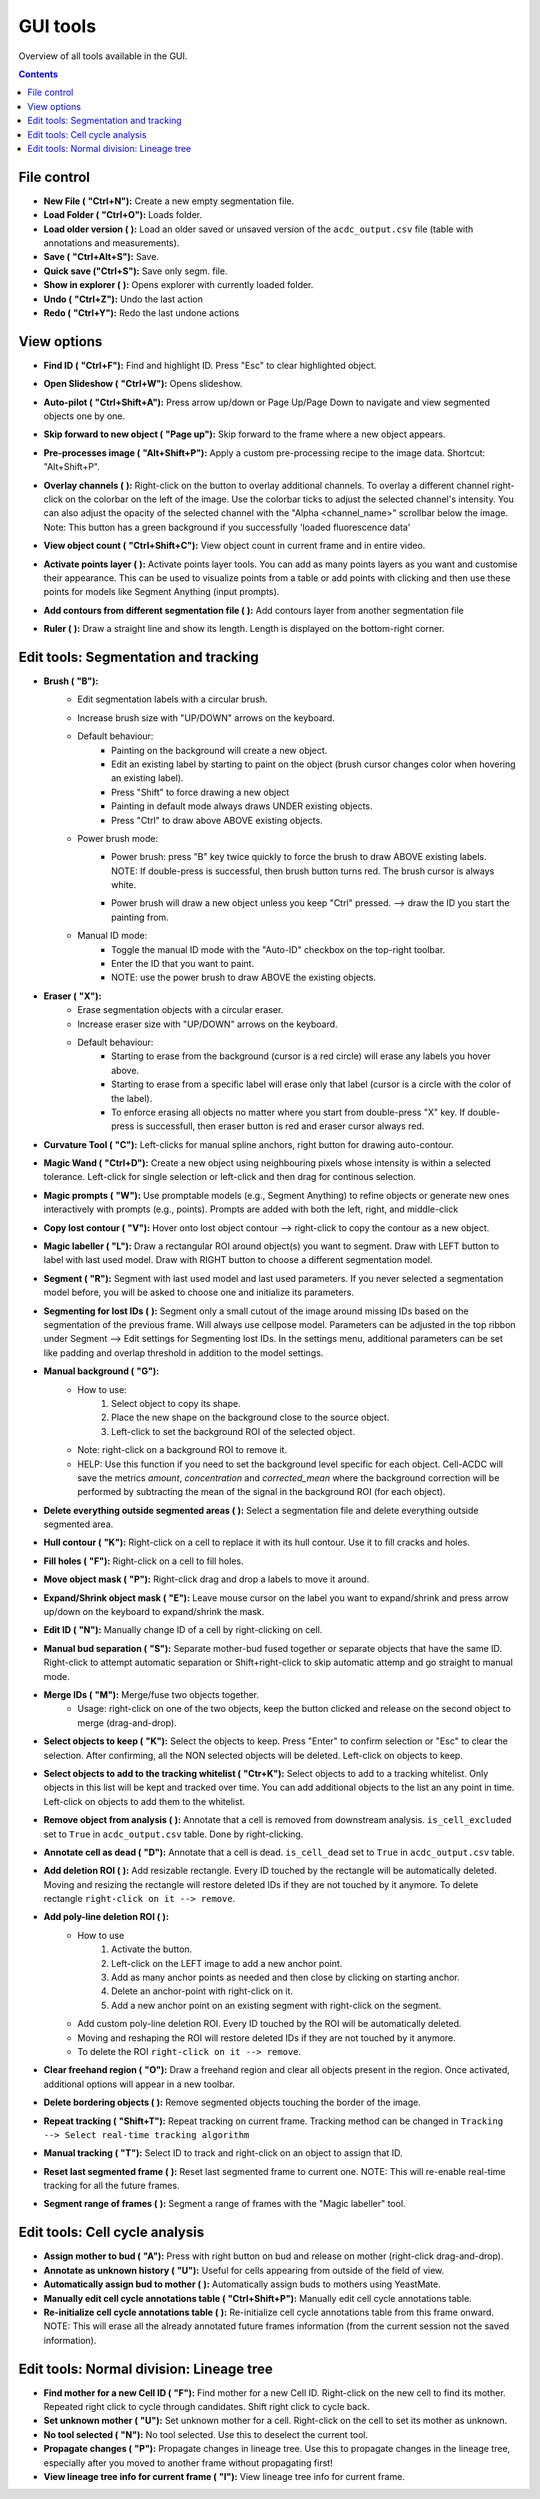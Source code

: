 .. |newAction| image:: https://raw.githubusercontent.com/SchmollerLab/Cell_ACDC/3dcf5611281c35e3cf8b7676ca7c00c9b17ee8e7/cellacdc/resources/icons/file-new.svg
    :target: https://github.com/SchmollerLab/Cell_ACDC/blob/main/cellacdc/resources/icons/file-new.svg 
    :alt: file-new icon
    :height: 16px
    :width: 16px

.. |openFolderAction| image:: https://raw.githubusercontent.com/SchmollerLab/Cell_ACDC/3dcf5611281c35e3cf8b7676ca7c00c9b17ee8e7/cellacdc/resources/icons/folder-open.svg
    :target: https://github.com/SchmollerLab/Cell_ACDC/blob/main/cellacdc/resources/icons/folder-open.svg 
    :alt: folder-open icon
    :height: 16px
    :width: 16px

.. |manageVersionsAction| image:: https://raw.githubusercontent.com/SchmollerLab/Cell_ACDC/3dcf5611281c35e3cf8b7676ca7c00c9b17ee8e7/cellacdc/resources/icons/manage_versions.svg
    :target: https://github.com/SchmollerLab/Cell_ACDC/blob/main/cellacdc/resources/icons/manage_versions.svg 
    :alt: manageVersionsAction icon
    :height: 16px
    :width: 16px

.. |saveAction| image:: https://raw.githubusercontent.com/SchmollerLab/Cell_ACDC/3dcf5611281c35e3cf8b7676ca7c00c9b17ee8e7/cellacdc/resources/icons/file-save.svg
    :target: https://github.com/SchmollerLab/Cell_ACDC/blob/main/cellacdc/resources/icons/file-save.svg 
    :alt: saveAction icon
    :height: 16px
    :width: 16px

.. |showInExplorerAction| image:: https://raw.githubusercontent.com/SchmollerLab/Cell_ACDC/3dcf5611281c35e3cf8b7676ca7c00c9b17ee8e7/cellacdc/resources/icons/drawer.svg
    :target: https://github.com/SchmollerLab/Cell_ACDC/blob/main/cellacdc/resources/icons/drawer.svg 
    :alt: showInExplorerAction icon
    :height: 16px
    :width: 16px

.. |undoAction| image:: https://raw.githubusercontent.com/SchmollerLab/Cell_ACDC/3dcf5611281c35e3cf8b7676ca7c00c9b17ee8e7/cellacdc/resources/icons/undo.svg
    :target: https://github.com/SchmollerLab/Cell_ACDC/blob/main/cellacdc/resources/icons/undo.svg
    :alt: undoAction icon
    :height: 16px
    :width: 16px

.. |redoAction| image:: https://raw.githubusercontent.com/SchmollerLab/Cell_ACDC/3dcf5611281c35e3cf8b7676ca7c00c9b17ee8e7/cellacdc/resources/icons/redo.svg
    :target: https://github.com/SchmollerLab/Cell_ACDC/blob/main/cellacdc/resources/icons/redo.svg
    :alt: redoAction icon
    :height: 16px
    :width: 16px

.. |findIdAction| image:: https://raw.githubusercontent.com/SchmollerLab/Cell_ACDC/3dcf5611281c35e3cf8b7676ca7c00c9b17ee8e7/cellacdc/resources/icons/find.svg
    :target: https://github.com/SchmollerLab/Cell_ACDC/blob/main/cellacdc/resources/icons/find.svg 
    :alt: findIdAction icon
    :height: 16px
    :width: 16px

.. |autoPilotButton| image:: https://raw.githubusercontent.com/SchmollerLab/Cell_ACDC/3dcf5611281c35e3cf8b7676ca7c00c9b17ee8e7/cellacdc/resources/icons/find.svg
    :target: https://github.com/SchmollerLab/Cell_ACDC/blob/main/cellacdc/resources/icons/auto-pilot.svg 
    :alt: autoPilotButton icon
    :height: 16px
    :width: 16px

.. |slideshowButton| image:: https://raw.githubusercontent.com/SchmollerLab/Cell_ACDC/3dcf5611281c35e3cf8b7676ca7c00c9b17ee8e7/cellacdc/resources/icons/eye-plus.svg
    :target: https://github.com/SchmollerLab/Cell_ACDC/blob/main/cellacdc/resources/icons/eye-plus.svg 
    :alt: slideshowButton icon
    :height: 16px
    :width: 16px

.. |skipToNewIdAction| image:: https://raw.githubusercontent.com/SchmollerLab/Cell_ACDC/3dcf5611281c35e3cf8b7676ca7c00c9b17ee8e7/cellacdc/resources/icons/skip_forward_new_ID.svg
    :target: https://github.com/SchmollerLab/Cell_ACDC/blob/main/cellacdc/resources/icons/skip_forward_new_ID.svg 
    :alt: skipToNewIdAction icon
    :height: 16px
    :width: 16px

.. |preprocessImageAction| image:: https://raw.githubusercontent.com/SchmollerLab/Cell_ACDC/main/cellacdc/resources/icons/filter_image.svg
    :target: https://github.com/SchmollerLab/Cell_ACDC/blob/main/cellacdc/resources/icons/filter_image.svg
    :alt: preprocessImageAction icon
    :height: 16px
    :width: 16px

.. |overlayButton| image:: https://raw.githubusercontent.com/SchmollerLab/Cell_ACDC/main/cellacdc/resources/icons/overlay1.svg
    :target: https://github.com/SchmollerLab/Cell_ACDC/blob/main/cellacdc/resources/icons/overlay1.svg
    :alt: overlayButton icon
    :height: 16px
    :width: 16px

.. |countObjsButton| image:: https://raw.githubusercontent.com/SchmollerLab/Cell_ACDC/main/cellacdc/resources/icons/count_objects.svg
    :target: https://github.com/SchmollerLab/Cell_ACDC/blob/main/cellacdc/resources/icons/count_objects.svg
    :alt: countObjsButton icon
    :height: 16px
    :width: 16px

.. |addPointsLayerAction| image:: https://raw.githubusercontent.com/SchmollerLab/Cell_ACDC/3dcf5611281c35e3cf8b7676ca7c00c9b17ee8e7/cellacdc/resources/icons/addPointsLayer.svg
    :target: https://github.com/SchmollerLab/Cell_ACDC/blob/main/cellacdc/resources/icons/addPointsLayer.svg 
    :alt: addPointsLayerAction icon
    :height: 16px
    :width: 16px

.. |togglePointsLayerAction| image:: ../../resources/icons/pointsLayer.svg
    :alt: addPointsLayerAction icon
    :height: 16px
    :width: 16px

.. |overlayLabelsButton| image:: https://raw.githubusercontent.com/SchmollerLab/Cell_ACDC/3dcf5611281c35e3cf8b7676ca7c00c9b17ee8e7/cellacdc/resources/icons/overlay_labels.svg
    :target: https://github.com/SchmollerLab/Cell_ACDC/blob/main/cellacdc/resources/icons/overlay_labels.svg 
    :alt: overlayLabelsButton icon
    :height: 16px
    :width: 16px

.. |rulerButton| image:: https://raw.githubusercontent.com/SchmollerLab/Cell_ACDC/3dcf5611281c35e3cf8b7676ca7c00c9b17ee8e7/cellacdc/resources/icons/ruler.svg
    :target: https://github.com/SchmollerLab/Cell_ACDC/blob/main/cellacdc/resources/icons/ruler.svg 
    :alt: rulerButton icon
    :height: 16px
    :width: 16px

.. |brushButton| image:: https://raw.githubusercontent.com/SchmollerLab/Cell_ACDC/3dcf5611281c35e3cf8b7676ca7c00c9b17ee8e7/cellacdc/resources/icons/brush.svg
    :target: https://github.com/SchmollerLab/Cell_ACDC/blob/main/cellacdc/resources/icons/brush.svg 
    :alt: brushButton icon
    :height: 16px
    :width: 16px

.. |eraserButton| image:: https://raw.githubusercontent.com/SchmollerLab/Cell_ACDC/3dcf5611281c35e3cf8b7676ca7c00c9b17ee8e7/cellacdc/resources/icons/eraser.svg
    :target: https://github.com/SchmollerLab/Cell_ACDC/blob/main/cellacdc/resources/icons/eraser.svg 
    :alt: eraserButton icon
    :height: 16px
    :width: 16px

.. |curvToolButton| image:: https://raw.githubusercontent.com/SchmollerLab/Cell_ACDC/3dcf5611281c35e3cf8b7676ca7c00c9b17ee8e7/cellacdc/resources/icons/curvature-tool.svg
    :target: https://github.com/SchmollerLab/Cell_ACDC/blob/main/cellacdc/resources/icons/curvature-tool.svg 
    :alt: curvToolButton icon
    :height: 16px
    :width: 16px

.. |wandToolButton| image:: https://raw.githubusercontent.com/SchmollerLab/Cell_ACDC/3dcf5611281c35e3cf8b7676ca7c00c9b17ee8e7/cellacdc/resources/icons/magic_wand.svg
    :target: https://github.com/SchmollerLab/Cell_ACDC/blob/main/cellacdc/resources/icons/magic_wand.svg 
    :alt: wandToolButton icon
    :height: 16px
    :width: 16px

.. |magicPromptsToolButton| image:: https://raw.githubusercontent.com/SchmollerLab/Cell_ACDC/3dcf5611281c35e3cf8b7676ca7c00c9b17ee8e7/cellacdc/resources/icons/magic-prompts.svg
    :target: https://github.com/SchmollerLab/Cell_ACDC/blob/main/cellacdc/resources/icons/magic-prompts.svg 
    :alt: magicPromptsToolButton icon
    :height: 16px
    :width: 16px

.. |copyLostObjButton| image:: https://raw.githubusercontent.com/SchmollerLab/Cell_ACDC/3dcf5611281c35e3cf8b7676ca7c00c9b17ee8e7/cellacdc/resources/icons/copyContour.svg
    :target: https://github.com/SchmollerLab/Cell_ACDC/blob/main/cellacdc/resources/icons/copyContour.svg
    :alt: copyLostObjButton icon
    :height: 16px
    :width: 16px

.. |labelRoiButton| image:: https://raw.githubusercontent.com/SchmollerLab/Cell_ACDC/3dcf5611281c35e3cf8b7676ca7c00c9b17ee8e7/cellacdc/resources/icons/label_roi.svg
    :target: https://github.com/SchmollerLab/Cell_ACDC/blob/main/cellacdc/resources/icons/label_roi.svg
    :alt: labelRoiButton icon
    :height: 16px
    :width: 16px

.. |segmentToolAction| image:: https://raw.githubusercontent.com/SchmollerLab/Cell_ACDC/3dcf5611281c35e3cf8b7676ca7c00c9b17ee8e7/cellacdc/resources/icons/segment.svg
    :target: https://github.com/SchmollerLab/Cell_ACDC/blob/main/cellacdc/resources/icons/segment.svg 
    :alt: segmentToolAction icon
    :height: 16px
    :width: 16px

.. |SegForLostIDsButton| image:: https://raw.githubusercontent.com/SchmollerLab/Cell_ACDC/3dcf5611281c35e3cf8b7676ca7c00c9b17ee8e7/cellacdc/resources/icons/addDelPolyLineRoi_cursor.svg
    :target: https://github.com/SchmollerLab/Cell_ACDC/blob/main/cellacdc/resources/icons/addDelPolyLineRoi_cursor.svg
    :alt: SegForLostIDsButton icon
    :height: 16px
    :width: 16px

.. |manualBackgroundButton| image:: https://raw.githubusercontent.com/SchmollerLab/Cell_ACDC/3dcf5611281c35e3cf8b7676ca7c00c9b17ee8e7/cellacdc/resources/icons/manual_background.svg
    :target: https://github.com/SchmollerLab/Cell_ACDC/blob/main/cellacdc/resources/icons/manual_background.svg
    :alt: manualBackgroundButton icon
    :height: 16px
    :width: 16px

.. |delObjsOutSegmMaskAction| image:: https://raw.githubusercontent.com/SchmollerLab/Cell_ACDC/3dcf5611281c35e3cf8b7676ca7c00c9b17ee8e7/cellacdc/resources/icons/del_objs_out_segm.svg
    :target: https://github.com/SchmollerLab/Cell_ACDC/blob/main/cellacdc/resources/icons/del_objs_out_segm.svg 
    :alt: delObjsOutSegmMaskAction icon
    :height: 16px
    :width: 16px

.. |hullContToolButton| image:: https://raw.githubusercontent.com/SchmollerLab/Cell_ACDC/3dcf5611281c35e3cf8b7676ca7c00c9b17ee8e7/cellacdc/resources/icons/hull.svg
    :target: https://github.com/SchmollerLab/Cell_ACDC/blob/main/cellacdc/resources/icons/hull.svg
    :alt: hullContToolButton icon
    :height: 16px
    :width: 16px

.. |fillHolesToolButton| image:: https://raw.githubusercontent.com/SchmollerLab/Cell_ACDC/3dcf5611281c35e3cf8b7676ca7c00c9b17ee8e7/cellacdc/resources/icons/fill_holes.svg
    :target: https://github.com/SchmollerLab/Cell_ACDC/blob/main/cellacdc/resources/icons/fill_holes.svg
    :alt: fillHolesToolButton icon
    :height: 16px
    :width: 16px

.. |moveLabelToolButton| image:: https://raw.githubusercontent.com/SchmollerLab/Cell_ACDC/3dcf5611281c35e3cf8b7676ca7c00c9b17ee8e7/cellacdc/resources/icons/moveLabel.svg
    :target: https://github.com/SchmollerLab/Cell_ACDC/blob/main/cellacdc/resources/icons/moveLabel.svg
    :alt: moveLabelToolButton icon
    :height: 16px
    :width: 16px

.. |expandLabelToolButton| image:: https://raw.githubusercontent.com/SchmollerLab/Cell_ACDC/3dcf5611281c35e3cf8b7676ca7c00c9b17ee8e7/cellacdc/resources/icons/expandLabel.svg
    :target: https://github.com/SchmollerLab/Cell_ACDC/blob/main/cellacdc/resources/icons/expandLabel.svg
    :alt: expandLabelToolButton icon
    :height: 16px
    :width: 16px

.. |editIDbutton| image:: https://raw.githubusercontent.com/SchmollerLab/Cell_ACDC/3dcf5611281c35e3cf8b7676ca7c00c9b17ee8e7/cellacdc/resources/icons/edit-id.svg
    :target: https://github.com/SchmollerLab/Cell_ACDC/blob/main/cellacdc/resources/icons/edit-id.svg
    :alt: editIDbutton icon
    :height: 16px
    :width: 16px

.. |separateBudButton| image:: https://raw.githubusercontent.com/SchmollerLab/Cell_ACDC/3dcf5611281c35e3cf8b7676ca7c00c9b17ee8e7/cellacdc/resources/icons/separate-bud.svg
    :target: https://github.com/SchmollerLab/Cell_ACDC/blob/main/cellacdc/resources/icons/separate-bud.svg
    :alt: separateBudButton icon
    :height: 16px
    :width: 16px

.. |mergeIDsButton| image:: https://raw.githubusercontent.com/SchmollerLab/Cell_ACDC/3dcf5611281c35e3cf8b7676ca7c00c9b17ee8e7/cellacdc/resources/icons/merge-IDs.svg
    :target: https://github.com/SchmollerLab/Cell_ACDC/blob/main/cellacdc/resources/icons/merge-IDs.svg
    :alt: mergeIDsButton icon
    :height: 16px
    :width: 16px

.. |keepIDsButton| image:: https://raw.githubusercontent.com/SchmollerLab/Cell_ACDC/3dcf5611281c35e3cf8b7676ca7c00c9b17ee8e7/cellacdc/resources/icons/keep_objects.svg
    :target: https://github.com/SchmollerLab/Cell_ACDC/blob/main/cellacdc/resources/icons/keep_objects.svg
    :alt: keepIDsButton icon
    :height: 16px
    :width: 16px

.. |whitelistIDsButton| image:: https://raw.githubusercontent.com/SchmollerLab/Cell_ACDC/3dcf5611281c35e3cf8b7676ca7c00c9b17ee8e7/cellacdc/resources/icons/whitelist.svg
    :target: https://github.com/SchmollerLab/Cell_ACDC/blob/main/cellacdc/resources/icons/whitelist.svg
    :alt: whitelistIDsButton icon
    :height: 16px
    :width: 16px

.. |binCellButton| image:: https://raw.githubusercontent.com/SchmollerLab/Cell_ACDC/3dcf5611281c35e3cf8b7676ca7c00c9b17ee8e7/cellacdc/resources/icons/bin.svg
    :target: https://github.com/SchmollerLab/Cell_ACDC/blob/main/cellacdc/resources/icons/bin.svg
    :alt: binCellButton icon
    :height: 16px
    :width: 16px

.. |ripCellButton| image:: https://raw.githubusercontent.com/SchmollerLab/Cell_ACDC/3dcf5611281c35e3cf8b7676ca7c00c9b17ee8e7/cellacdc/resources/icons/rip.svg
    :target: https://github.com/SchmollerLab/Cell_ACDC/blob/main/cellacdc/resources/icons/rip.svg
    :alt: ripCellButton icon
    :height: 16px
    :width: 16px

.. |addDelRoiAction| image:: https://raw.githubusercontent.com/SchmollerLab/Cell_ACDC/3dcf5611281c35e3cf8b7676ca7c00c9b17ee8e7/cellacdc/resources/icons/addDelRoi.svg
    :target: https://github.com/SchmollerLab/Cell_ACDC/blob/main/cellacdc/resources/icons/addDelRoi.svg
    :alt: addDelRoiAction icon
    :height: 16px
    :width: 16px

.. |drawClearRegionButton| image:: https://raw.githubusercontent.com/SchmollerLab/Cell_ACDC/3dcf5611281c35e3cf8b7676ca7c00c9b17ee8e7/cellacdc/resources/icons/clear_freehand_region.svg
    :target: https://github.com/SchmollerLab/Cell_ACDC/blob/main/cellacdc/resources/icons/clear_freehand_region.svg
    :alt: drawClearRegionButton icon
    :height: 16px
    :width: 16px

.. |addDelPolyLineRoiButton| image:: https://raw.githubusercontent.com/SchmollerLab/Cell_ACDC/3dcf5611281c35e3cf8b7676ca7c00c9b17ee8e7/cellacdc/resources/icons/addDelPolyLineRoi.svg
    :target: https://github.com/SchmollerLab/Cell_ACDC/blob/main/cellacdc/resources/icons/addDelPolyLineRoi.svg
    :alt: addDelPolyLineRoiButton icon
    :height: 16px
    :width: 16px

.. |delBorderObjAction| image:: https://raw.githubusercontent.com/SchmollerLab/Cell_ACDC/3dcf5611281c35e3cf8b7676ca7c00c9b17ee8e7/cellacdc/resources/icons/delBorderObj.svg
    :target: https://github.com/SchmollerLab/Cell_ACDC/blob/main/cellacdc/resources/icons/delBorderObj.svg
    :alt: delBorderObjAction icon
    :height: 16px
    :width: 16px

.. |repeatTrackingAction| image:: https://raw.githubusercontent.com/SchmollerLab/Cell_ACDC/3dcf5611281c35e3cf8b7676ca7c00c9b17ee8e7/cellacdc/resources/icons/repeat-tracking.svg
    :target: https://github.com/SchmollerLab/Cell_ACDC/blob/main/cellacdc/resources/icons/repeat-tracking.svg
    :alt: repeatTrackingAction icon
    :height: 16px
    :width: 16px

.. |manualTrackingButton| image:: https://raw.githubusercontent.com/SchmollerLab/Cell_ACDC/3dcf5611281c35e3cf8b7676ca7c00c9b17ee8e7/cellacdc/resources/icons/manual_tracking.svg
    :target: https://github.com/SchmollerLab/Cell_ACDC/blob/main/cellacdc/resources/icons/manual_tracking.svg
    :alt: manualTrackingButton icon
    :height: 16px
    :width: 16px


.. |reinitLastSegmFrameAction| image:: https://raw.githubusercontent.com/SchmollerLab/Cell_ACDC/3dcf5611281c35e3cf8b7676ca7c00c9b17ee8e7/cellacdc/resources/icons/reinitLastSegm.svg
    :target: https://github.com/SchmollerLab/Cell_ACDC/blob/main/cellacdc/resources/icons/reinitLastSegm.svg
    :alt: reinitLastSegmFrameAction icon
    :height: 16px
    :width: 16px

.. |assignBudMothButton| image:: https://raw.githubusercontent.com/SchmollerLab/Cell_ACDC/3dcf5611281c35e3cf8b7676ca7c00c9b17ee8e7/cellacdc/resources/icons/assign-motherbud.svg
    :target: https://github.com/SchmollerLab/Cell_ACDC/blob/main/cellacdc/resources/icons/assign-motherbud.svg
    :alt: assignBudMothButton icon
    :height: 16px
    :width: 16px

.. |setIsHistoryKnownButton| image:: https://raw.githubusercontent.com/SchmollerLab/Cell_ACDC/3dcf5611281c35e3cf8b7676ca7c00c9b17ee8e7/cellacdc/resources/icons/history.svg
    :target: https://github.com/SchmollerLab/Cell_ACDC/blob/main/cellacdc/resources/icons/history.svg
    :alt: setIsHistoryKnownButton icon
    :height: 16px
    :width: 16px

.. |assignBudMothAutoAction| image:: https://raw.githubusercontent.com/SchmollerLab/Cell_ACDC/3dcf5611281c35e3cf8b7676ca7c00c9b17ee8e7/cellacdc/resources/icons/autoAssign.svg
    :target: https://github.com/SchmollerLab/Cell_ACDC/blob/main/cellacdc/resources/icons/autoAssign.svg
    :alt: assignBudMothAutoAction icon
    :height: 16px
    :width: 16px

.. |editCcaToolAction| image:: https://raw.githubusercontent.com/SchmollerLab/Cell_ACDC/3dcf5611281c35e3cf8b7676ca7c00c9b17ee8e7/cellacdc/resources/icons/edit_cca.svg
    :target: https://github.com/SchmollerLab/Cell_ACDC/blob/main/cellacdc/resources/icons/edit_cca.svg
    :alt: editCcaToolAction icon
    :height: 16px
    :width: 16px

.. |reInitCcaAction| image:: https://raw.githubusercontent.com/SchmollerLab/Cell_ACDC/3dcf5611281c35e3cf8b7676ca7c00c9b17ee8e7/cellacdc/resources/icons/reinitCca.svg
    :target: https://github.com/SchmollerLab/Cell_ACDC/blob/main/cellacdc/resources/icons/reinitCca.svg
    :alt: reInitCcaAction icon
    :height: 16px
    :width: 16px

.. |labelRoiTrangeCheckbox| image:: images/segmentTrangeLabelRoiDocsImage.svg
    :target: https://github.com/SchmollerLab/Cell_ACDC/blob/main/cellacdc/resources/icons/label_roi.svg
    :alt: reInitCcaAction icon
    :height: 16px
    :width: 16px

.. |findNextMotherButton| image:: https://raw.githubusercontent.com/SchmollerLab/Cell_ACDC/3dcf5611281c35e3cf8b7676ca7c00c9b17ee8e7/cellacdc/resources/icons/magnGlass.svg
    :target: https://github.com/SchmollerLab/Cell_ACDC/blob/main/cellacdc/resources/icons/magnGlass.svg
    :alt: magnGlass icon
    :height: 16px
    :width: 16px

.. |unknownLineageButton| image:: https://raw.githubusercontent.com/SchmollerLab/Cell_ACDC/3dcf5611281c35e3cf8b7676ca7c00c9b17ee8e7/cellacdc/resources/icons/history.svg
    :target: https://github.com/SchmollerLab/Cell_ACDC/blob/main/cellacdc/resources/icons/history.svg
    :alt: history icon
    :height: 16px
    :width: 16px

.. |noToolLinTreeButton| image:: https://raw.githubusercontent.com/SchmollerLab/Cell_ACDC/3dcf5611281c35e3cf8b7676ca7c00c9b17ee8e7/cellacdc/resources/icons/arrow_cursor.svg
    :target: https://github.com/SchmollerLab/Cell_ACDC/blob/main/cellacdc/resources/icons/arrow_cursor.svg
    :alt: arrow_cursor icon
    :height: 16px
    :width: 16px

.. |propagateLinTreeButton| image:: https://raw.githubusercontent.com/SchmollerLab/Cell_ACDC/3dcf5611281c35e3cf8b7676ca7c00c9b17ee8e7/cellacdc/resources/icons/compute.svg
    :target: https://github.com/SchmollerLab/Cell_ACDC/blob/main/cellacdc/resources/icons/compute.svg
    :alt: compute icon
    :height: 16px
    :width: 16px

.. |viewLinTreeInfoButton| image:: https://raw.githubusercontent.com/SchmollerLab/Cell_ACDC/3dcf5611281c35e3cf8b7676ca7c00c9b17ee8e7/cellacdc/resources/icons/addCustomAnnotation.svg
    :target: https://github.com/SchmollerLab/Cell_ACDC/blob/main/cellacdc/resources/icons/addCustomAnnotation.svg
    :alt: addCustomAnnotation icon
    :height: 16px
    :width: 16px

GUI tools
=========

Overview of all tools available in the GUI.

.. contents::


File control
------------
* **New File (** |newAction| **"Ctrl+N"):**  Create a new empty segmentation file.
* **Load Folder (** |openFolderAction| **"Ctrl+O"):** Loads folder.
* **Load older version (** |manageVersionsAction| **):** Load an older saved or unsaved version of the ``acdc_output.csv`` file (table with annotations and measurements).
* **Save (** |saveAction| **"Ctrl+Alt+S"):** Save.
* **Quick save ("Ctrl+S"):** Save only segm. file.
* **Show in explorer (** |showInExplorerAction| **):** Opens explorer with currently loaded folder.
* **Undo (** |undoAction| **"Ctrl+Z"):** Undo the last action
* **Redo (** |redoAction| **"Ctrl+Y"):** Redo the last undone actions


View options
------------
* **Find ID (** |findIdAction| **"Ctrl+F"):** Find and highlight ID. Press "Esc" to clear highlighted object.
* **Open Slideshow (** |slideshowButton| **"Ctrl+W"):** Opens slideshow.
* **Auto-pilot (** |autoPilotButton| **"Ctrl+Shift+A"):** Press arrow up/down or Page Up/Page Down to navigate and view segmented objects one by one.
* **Skip forward to new object (** |skipToNewIdAction| **"Page up"):** Skip forward to the frame where a new object appears.
* **Pre-processes image (** |preprocessImageAction| **"Alt+Shift+P"):** Apply a custom pre-processing recipe to the image data. Shortcut: "Alt+Shift+P".
* | **Overlay channels (** |overlayButton| **):** Right-click on the button to overlay additional channels. To overlay a different channel right-click on the colorbar on the left of the image. Use the colorbar ticks to adjust the selected channel's intensity. You can also adjust the opacity of the selected channel with the "Alpha <channel_name>" scrollbar below the image. 
  | Note: This button has a green background if you successfully 'loaded fluorescence data'
* **View object count (** |countObjsButton| **"Ctrl+Shift+C"):** View object count in current frame and in entire video.
* **Activate points layer (** |togglePointsLayerAction| **):** Activate points layer tools. You can add as many points layers as you want and customise their appearance. This can be used to visualize points from a table or add points with clicking and then use these points for models like Segment Anything (input prompts).
* **Add contours from different segmentation file (** |overlayLabelsButton| **):** Add contours layer from another segmentation file
* **Ruler (** |rulerButton| **):** Draw a straight line and show its length. Length is displayed on the bottom-right corner.

Edit tools: Segmentation and tracking
-------------------------------------
* **Brush (** |brushButton| **"B"):** 
    * Edit segmentation labels with a circular brush.
    * Increase brush size with "UP/DOWN" arrows on the keyboard.  
    * Default behaviour:
        * Painting on the background will create a new object.
        * Edit an existing label by starting to paint on the object (brush cursor changes color when hovering an existing label).
        * Press "Shift" to force drawing a new object
        * Painting in default mode always draws UNDER existing objects.
        * Press "Ctrl" to draw above ABOVE existing objects.
    * Power brush mode:
        * | Power brush: press "B" key twice quickly to force the brush to draw ABOVE existing labels.
          | NOTE: If double-press is successful, then brush button turns red. The brush cursor is always white.
        * Power brush will draw a new object unless you keep "Ctrl" pressed. --> draw the ID you start the painting from.
    * Manual ID mode:
        * Toggle the manual ID mode with the "Auto-ID" checkbox on the top-right toolbar.
        * Enter the ID that you want to paint.
        * NOTE: use the power brush to draw ABOVE the existing objects.
* **Eraser (** |eraserButton| **"X"):**
    * Erase segmentation objects with a circular eraser.
    * Increase eraser size with "UP/DOWN" arrows on the keyboard.
    * Default behaviour:
        * Starting to erase from the background (cursor is a red circle) will erase any labels you hover above.
        * Starting to erase from a specific label will erase only that label (cursor is a circle with the color of the label).
        * To enforce erasing all objects no matter where you start from double-press "X" key. If double-press is successfull, then eraser button is red and eraser cursor always red.
* **Curvature Tool (** |curvToolButton| **"C"):** Left-clicks for manual spline anchors, right button for drawing auto-contour.
* **Magic Wand (** |wandToolButton| **"Ctrl+D"):** Create a new object using neighbouring pixels whose intensity is within a selected tolerance. Left-click for single selection or left-click and then drag for continous selection.
* **Magic prompts (** |magicPromptsToolButton| **"W"):** Use promptable models (e.g., Segment Anything) to refine objects or generate new ones interactively with prompts (e.g., points). Prompts are added with both the left, right, and middle-click
* **Copy lost contour (** |copyLostObjButton| **"V"):** Hover onto lost object contour --> right-click to copy the contour as a new object.
* **Magic labeller (** |labelRoiButton| **"L"):** Draw a rectangular ROI around object(s) you want to segment. Draw with LEFT button to label with last used model. Draw with RIGHT button to choose a different segmentation model.
* **Segment (** |segmentToolAction| **"R"):** Segment with last used model and last used parameters. If you never selected a segmentation model before, you will be asked to choose one and initialize its parameters.
* **Segmenting for lost IDs (** |SegForLostIDsButton| **):** Segment only a small cutout of the image around missing IDs based on the segmentation of the previous frame. Will always use cellpose model. Parameters can be adjusted in the top ribbon under Segment --> Edit settings for Segmenting lost IDs. In the settings menu, additional parameters can be set like padding and overlap threshold in addition to the model settings.
* **Manual background (** |manualBackgroundButton| **"G"):**
    * How to use:
        1. Select object to copy its shape.
        2. Place the new shape on the background close to the source object.
        3. Left-click to set the background ROI of the selected object.
    * Note: right-click on a background ROI to remove it.
    * HELP: Use this function if you need to set the background level specific for each object. Cell-ACDC will save the metrics `amount`, `concentration` and `corrected_mean` where the background correction will be performed by subtracting the mean of the signal in the background ROI (for each object).
* **Delete everything outside segmented areas (** |delObjsOutSegmMaskAction| **):** Select a segmentation file and delete everything outside segmented area.
* **Hull contour (** |hullContToolButton| **"K"):** Right-click on a cell to replace it with its hull contour. Use it to fill cracks and holes.
* **Fill holes (** |fillHolesToolButton| **"F"):** Right-click on a cell to fill holes.
* **Move object mask (** |moveLabelToolButton| **"P"):** Right-click drag and drop a labels to move it around.
* **Expand/Shrink object mask (** |expandLabelToolButton| **"E"):** Leave mouse cursor on the label you want to expand/shrink and press arrow up/down on the keyboard to expand/shrink the mask.
* **Edit ID (** |editIDbutton| **"N"):** Manually change ID of a cell by right-clicking on cell.
* **Manual bud separation (** |separateBudButton| **"S"):** Separate mother-bud fused together or separate objects that have the same ID. Right-click to attempt automatic separation or Shift+right-click to skip automatic attemp and go straight to manual mode.
* **Merge IDs (** |mergeIDsButton| **"M"):** Merge/fuse two objects together. 
    * Usage: right-click on one of the two objects, keep the button clicked and release on the second object to merge (drag-and-drop).
* **Select objects to keep (** |keepIDsButton| **"K"):** Select the objects to keep. Press "Enter" to confirm selection or "Esc" to clear the selection. After confirming, all the NON selected objects will be deleted. Left-click on objects to keep.
* **Select objects to add to the tracking whitelist (** |whitelistIDsButton| **"Ctr+K"):** Select objects to add to a tracking whitelist. Only objects in this list will be kept and tracked over time. You can add additional objects to the list an any point in time. Left-click on objects to add them to the whitelist.
* **Remove object from analysis (** |binCellButton| **):** Annotate that a cell is removed from downstream analysis. ``is_cell_excluded`` set to ``True`` in ``acdc_output.csv`` table. Done by right-clicking.
* **Annotate cell as dead (** |ripCellButton| **"D"):** Annotate that a cell is dead. ``is_cell_dead`` set to ``True`` in ``acdc_output.csv`` table.
* **Add deletion ROI (** |addDelRoiAction| **):** Add resizable rectangle. Every ID touched by the rectangle will be automatically deleted. Moving and resizing the rectangle will restore deleted IDs if they are not touched by it anymore. To delete rectangle ``right-click on it --> remove``.
* **Add poly-line deletion ROI (** |addDelPolyLineRoiButton| **):** 
    * How to use
        1. Activate the button.
        2. Left-click on the LEFT image to add a new anchor point.
        3. Add as many anchor points as needed and then close by clicking on starting anchor.
        4. Delete an anchor-point with right-click on it.
        5. Add a new anchor point on an existing segment with right-click on the segment.
    * Add custom poly-line deletion ROI. Every ID touched by the ROI will be automatically deleted.
    * Moving and reshaping the ROI will restore deleted IDs if they are not touched by it anymore. 
    * To delete the ROI ``right-click on it --> remove``.
* **Clear freehand region (** |drawClearRegionButton| **"O"):** Draw a freehand region and clear all objects present in the region. Once activated, additional options will appear in a new toolbar.
* **Delete bordering objects (** |delBorderObjAction| **):** Remove segmented objects touching the border of the image.
* **Repeat tracking (** |repeatTrackingAction| **"Shift+T"):** Repeat tracking on current frame. Tracking method can be changed in ``Tracking --> Select real-time tracking algorithm``
* **Manual tracking (** |manualTrackingButton| **"T"):** Select ID to track and right-click on an object to assign that ID.
* **Reset last segmented frame (** |reinitLastSegmFrameAction| **):** Reset last segmented frame to current one. NOTE: This will re-enable real-time tracking for all the future frames.
* **Segment range of frames (** |labelRoiTrangeCheckbox| **):** Segment a range of frames with the "Magic labeller" tool. 

Edit tools: Cell cycle analysis
-------------------------------
* **Assign mother to bud (** |assignBudMothButton| **"A"):** Press with right button on bud and release on mother (right-click drag-and-drop).
* **Annotate as unknown history (** |setIsHistoryKnownButton| **"U"):** Useful for cells appearing from outside of the field of view.
* **Automatically assign bud to mother (** |assignBudMothAutoAction| **):** Automatically assign buds to mothers using YeastMate.
* **Manually edit cell cycle annotations table (** |editCcaToolAction| **"Ctrl+Shift+P"):** Manually edit cell cycle annotations table.
* **Re-initialize cell cycle annotations table (** |reInitCcaAction| **):** Re-initialize cell cycle annotations table from this frame onward. NOTE: This will erase all the already annotated future frames information (from the current session not the saved information).

Edit tools: Normal division: Lineage tree
-----------------------------------------
* **Find mother for a new Cell ID (** |findNextMotherButton| **"F"):** Find mother for a new Cell ID. Right-click on the new cell to find its mother. Repeated right click to cycle through candidates. Shift right click to cycle back.
* **Set unknown mother (** |unknownLineageButton| **"U"):** Set unknown mother for a cell. Right-click on the cell to set its mother as unknown.
* **No tool selected (** |noToolLinTreeButton| **"N"):** No tool selected. Use this to deselect the current tool.
* **Propagate changes (** |propagateLinTreeButton| **"P"):** Propagate changes in lineage tree. Use this to propagate changes in the lineage tree, especially after you moved to another frame without propagating first!
* **View lineage tree info for current frame (** |viewLinTreeInfoButton| **"I"):** View lineage tree info for current frame.